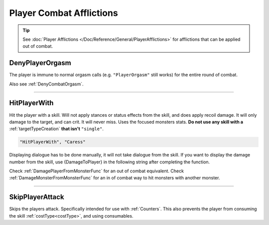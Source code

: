 **Player Combat Afflictions**
==============================

.. tip::

  See :doc:`Player Afflictions </Doc/Reference/General/PlayerAfflictions>` for afflictions that can be applied out of combat.

.. _DenyPlayerOrgasmFunc:

**DenyPlayerOrgasm**
-----------------------
The player is immune to normal orgasm calls (e.g. ``"PlayerOrgasm"`` still works) for the entire round of combat.

Also see :ref:`DenyCombatOrgasm`.

----

.. _HitPlayerWithFunc:

**HitPlayerWith**
------------------
Hit the player with a skill.
Will not apply stances or status effects from the skill, and does apply recoil damage.
It will only damage to the target, and can crit. It will never miss. Uses the focused monsters stats.
**Do not use any skill with a** :ref:`targetTypeCreation` **that isn't** ``"single"``.

.. code-block:: javascript

  "HitPlayerWith", "Caress"

Displaying dialogue has to be done manually, it will not take dialogue from the skill.
If you want to display the damage number from the skill, use {DamageToPlayer} in the following string after completing the function.

Check :ref:`DamagePlayerFromMonsterFunc` for an out of combat equivalent.
Check :ref:`DamageMonsterFromMonsterFunc` for an in of combat way to hit monsters with another monster.

----

**SkipPlayerAttack**
---------------------
Skips the players attack. Specifically intended for use with :ref:`Counters`. This also prevents the player from consuming the skill :ref:`costType<costType>`, and using consumables.
